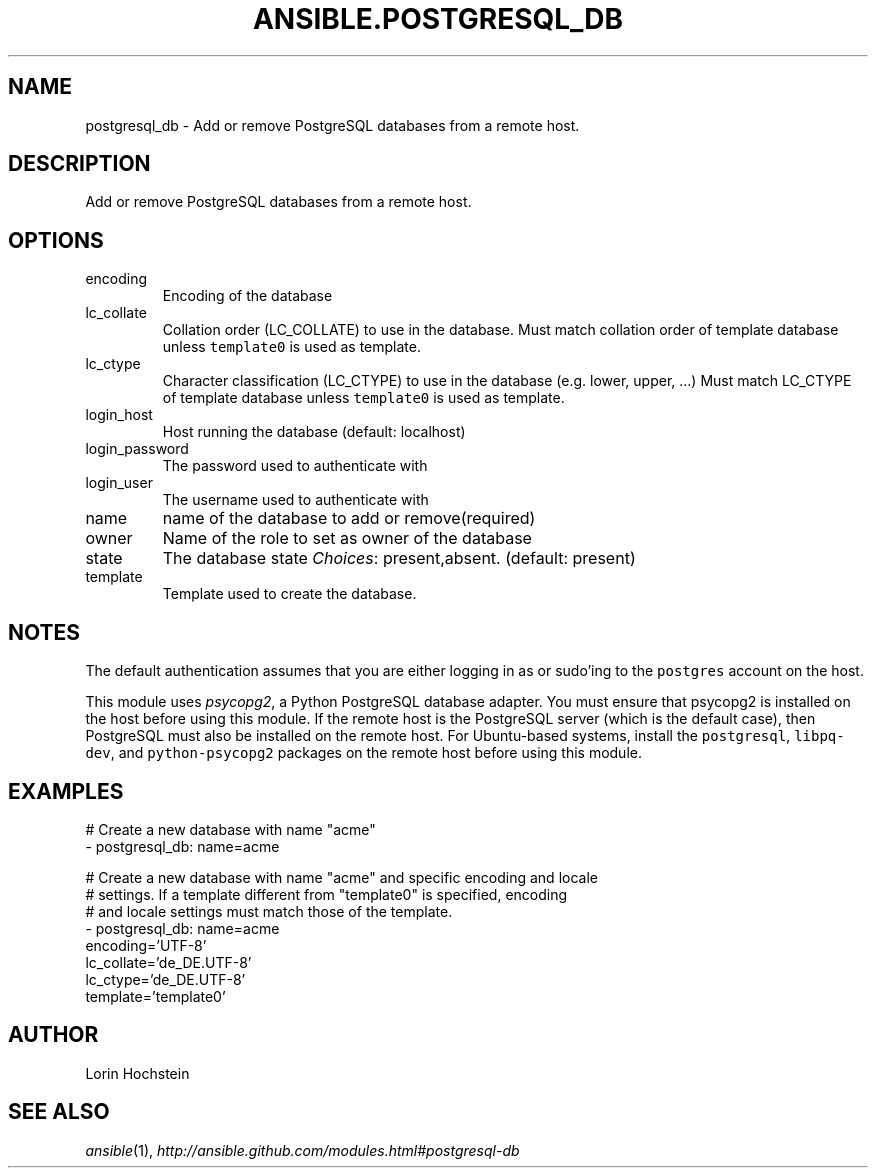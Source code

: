 .TH ANSIBLE.POSTGRESQL_DB 3 "2013-12-18" "1.4.2" "ANSIBLE MODULES"
.\" generated from library/database/postgresql_db
.SH NAME
postgresql_db \- Add or remove PostgreSQL databases from a remote host.
.\" ------ DESCRIPTION
.SH DESCRIPTION
.PP
Add or remove PostgreSQL databases from a remote host. 
.\" ------ OPTIONS
.\"
.\"
.SH OPTIONS
   
.IP encoding
Encoding of the database   
.IP lc_collate
Collation order (LC_COLLATE) to use in the database. Must match collation order of template database unless \fCtemplate0\fR is used as template.   
.IP lc_ctype
Character classification (LC_CTYPE) to use in the database (e.g. lower, upper, ...) Must match LC_CTYPE of template database unless \fCtemplate0\fR is used as template.   
.IP login_host
Host running the database (default: localhost)   
.IP login_password
The password used to authenticate with   
.IP login_user
The username used to authenticate with   
.IP name
name of the database to add or remove(required)   
.IP owner
Name of the role to set as owner of the database   
.IP state
The database state
.IR Choices :
present,absent. (default: present)   
.IP template
Template used to create the database.\"
.\"
.\" ------ NOTES
.SH NOTES
.PP
The default authentication assumes that you are either logging in as or sudo'ing to the \fCpostgres\fR account on the host. 
.PP
This module uses \fIpsycopg2\fR, a Python PostgreSQL database adapter. You must ensure that psycopg2 is installed on the host before using this module. If the remote host is the PostgreSQL server (which is the default case), then PostgreSQL must also be installed on the remote host. For Ubuntu-based systems, install the \fCpostgresql\fR, \fClibpq-dev\fR, and \fCpython-psycopg2\fR packages on the remote host before using this module. 
.\"
.\"
.\" ------ EXAMPLES
.\" ------ PLAINEXAMPLES
.SH EXAMPLES
.nf
# Create a new database with name "acme"
- postgresql_db: name=acme

# Create a new database with name "acme" and specific encoding and locale
# settings. If a template different from "template0" is specified, encoding
# and locale settings must match those of the template.
- postgresql_db: name=acme
                 encoding='UTF-8'
                 lc_collate='de_DE.UTF-8'
                 lc_ctype='de_DE.UTF-8'
                 template='template0'

.fi

.\" ------- AUTHOR
.SH AUTHOR
Lorin Hochstein
.SH SEE ALSO
.IR ansible (1),
.I http://ansible.github.com/modules.html#postgresql-db